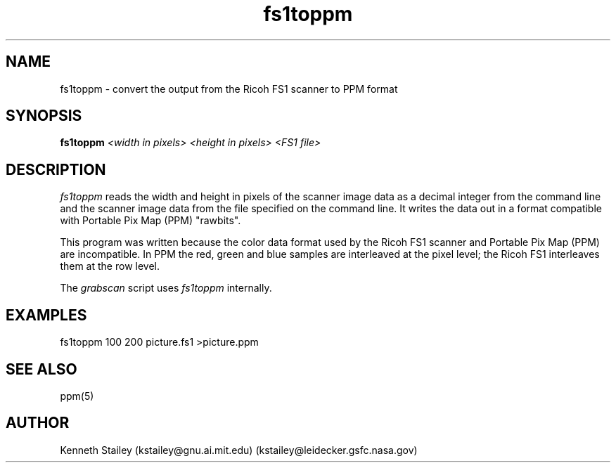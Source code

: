 .\" $Id: fs1toppm.1,v 1.2 1999/06/05 22:18:12 aaron Exp $
.\"
.\" Copyright (c) 1996 Kenneth Stailey
.\" All rights reserved.
.\"
.\" Redistribution and use in source and binary forms, with or without
.\" modification, are permitted provided that the following conditions
.\" are met:
.\" 1. Redistributions of source code must retain the above copyright
.\"    notice, this list of conditions and the following disclaimer.
.\" 2. Redistributions in binary form must reproduce the above copyright
.\"    notice, this list of conditions and the following disclaimer in the
.\"    documentation and/or other materials provided with the distribution.
.\" 3. All advertising materials mentioning features or use of this software
.\"    must display the following acknowledgement:
.\"	This product includes software developed for the NetBSD Project
.\"	by Kenneth Stailey
.\" 4. The name of the author may not be used to endorse or promote products
.\"    derived from this software without specific prior written permission.
.\"
.\" THIS SOFTWARE IS PROVIDED BY THE AUTHOR ``AS IS'' AND ANY EXPRESS OR
.\" IMPLIED WARRANTIES, INCLUDING, BUT NOT LIMITED TO, THE IMPLIED WARRANTIES
.\" OF MERCHANTABILITY AND FITNESS FOR A PARTICULAR PURPOSE ARE DISCLAIMED.
.\" IN NO EVENT SHALL THE AUTHOR BE LIABLE FOR ANY DIRECT, INDIRECT,
.\" INCIDENTAL, SPECIAL, EXEMPLARY, OR CONSEQUENTIAL DAMAGES (INCLUDING,
.\" BUT NOT LIMITED TO, PROCUREMENT OF SUBSTITUTE GOODS OR SERVICES;
.\" LOSS OF USE, DATA, OR PROFITS; OR BUSINESS INTERRUPTION) HOWEVER CAUSED
.\" AND ON ANY THEORY OF LIABILITY, WHETHER IN CONTRACT, STRICT LIABILITY,
.\" OR TORT (INCLUDING NEGLIGENCE OR OTHERWISE) ARISING IN ANY WAY
.\" OUT OF THE USE OF THIS SOFTWARE, EVEN IF ADVISED OF THE POSSIBILITY OF
.\" SUCH DAMAGE.
.\"
.TH fs1toppm 1 "21 February 1994"
.SH NAME
fs1toppm - convert the output from the Ricoh FS1 scanner to PPM format
.SH SYNOPSIS
.B fs1toppm
.I <width in pixels> <height in pixels>
.I <FS1 file>
.SH DESCRIPTION
.I fs1toppm
reads the width and height in pixels of the scanner image
data as a decimal integer from the command line and the scanner image
data from the file specified on the command line.
It writes the data out in a format compatible with Portable Pix Map
(PPM) "rawbits".
.PP
This program was written because the color data format used by
the Ricoh FS1 scanner and Portable Pix Map (PPM) are incompatible.
In PPM the red, green and blue samples are interleaved at the pixel level;
the Ricoh FS1 interleaves them at the row level.
.PP
The
.I grabscan
script uses
.I fs1toppm
internally.
.SH EXAMPLES
fs1toppm 100 200 picture.fs1 >picture.ppm
.SH SEE ALSO
ppm(5)
.SH AUTHOR
.nf
Kenneth Stailey (kstailey@gnu.ai.mit.edu) (kstailey@leidecker.gsfc.nasa.gov)
.fi
